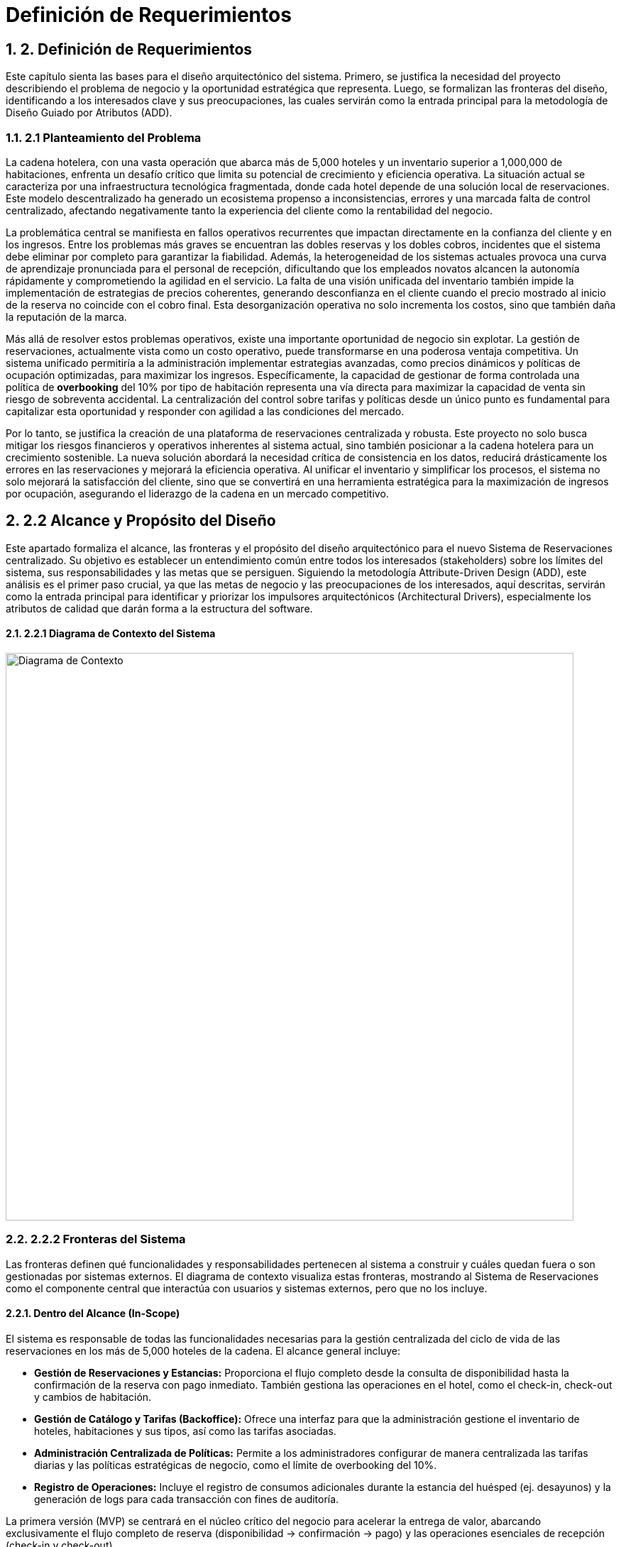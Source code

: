 = Definición de Requerimientos
:doctype: book
:lang: es
:encoding: utf-8
:toclevels: 3
:sectnums:

== 2. Definición de Requerimientos

Este capítulo sienta las bases para el diseño arquitectónico del sistema. Primero, se justifica la necesidad del proyecto describiendo el problema de negocio y la oportunidad estratégica que representa. Luego, se formalizan las fronteras del diseño, identificando a los interesados clave y sus preocupaciones, las cuales servirán como la entrada principal para la metodología de Diseño Guiado por Atributos (ADD).

=== 2.1 Planteamiento del Problema

La cadena hotelera, con una vasta operación que abarca más de 5,000 hoteles y un inventario superior a 1,000,000 de habitaciones, enfrenta un desafío crítico que limita su potencial de crecimiento y eficiencia operativa. La situación actual se caracteriza por una infraestructura tecnológica fragmentada, donde cada hotel depende de una solución local de reservaciones. Este modelo descentralizado ha generado un ecosistema propenso a inconsistencias, errores y una marcada falta de control centralizado, afectando negativamente tanto la experiencia del cliente como la rentabilidad del negocio.

La problemática central se manifiesta en fallos operativos recurrentes que impactan directamente en la confianza del cliente y en los ingresos. Entre los problemas más graves se encuentran las dobles reservas y los dobles cobros, incidentes que el sistema debe eliminar por completo para garantizar la fiabilidad. Además, la heterogeneidad de los sistemas actuales provoca una curva de aprendizaje pronunciada para el personal de recepción, dificultando que los empleados novatos alcancen la autonomía rápidamente y comprometiendo la agilidad en el servicio. La falta de una visión unificada del inventario también impide la implementación de estrategias de precios coherentes, generando desconfianza en el cliente cuando el precio mostrado al inicio de la reserva no coincide con el cobro final. Esta desorganización operativa no solo incrementa los costos, sino que también daña la reputación de la marca.

Más allá de resolver estos problemas operativos, existe una importante oportunidad de negocio sin explotar. La gestión de reservaciones, actualmente vista como un costo operativo, puede transformarse en una poderosa ventaja competitiva. Un sistema unificado permitiría a la administración implementar estrategias avanzadas, como precios dinámicos y políticas de ocupación optimizadas, para maximizar los ingresos. Específicamente, la capacidad de gestionar de forma controlada una política de *overbooking* del 10% por tipo de habitación representa una vía directa para maximizar la capacidad de venta sin riesgo de sobreventa accidental. La centralización del control sobre tarifas y políticas desde un único punto es fundamental para capitalizar esta oportunidad y responder con agilidad a las condiciones del mercado.

Por lo tanto, se justifica la creación de una plataforma de reservaciones centralizada y robusta. Este proyecto no solo busca mitigar los riesgos financieros y operativos inherentes al sistema actual, sino también posicionar a la cadena hotelera para un crecimiento sostenible. La nueva solución abordará la necesidad crítica de consistencia en los datos, reducirá drásticamente los errores en las reservaciones y mejorará la eficiencia operativa. Al unificar el inventario y simplificar los procesos, el sistema no solo mejorará la satisfacción del cliente, sino que se convertirá en una herramienta estratégica para la maximización de ingresos por ocupación, asegurando el liderazgo de la cadena en un mercado competitivo.

== 2.2 Alcance y Propósito del Diseño
Este apartado formaliza el alcance, las fronteras y el propósito del diseño arquitectónico para el nuevo Sistema de Reservaciones centralizado. Su objetivo es establecer un entendimiento común entre todos los interesados (stakeholders) sobre los límites del sistema, sus responsabilidades y las metas que se persiguen. Siguiendo la metodología Attribute-Driven Design (ADD), este análisis es el primer paso crucial, ya que las metas de negocio y las preocupaciones de los interesados, aquí descritas, servirán como la entrada principal para identificar y priorizar los impulsores arquitectónicos (Architectural Drivers), especialmente los atributos de calidad que darán forma a la estructura del software.

==== 2.2.1 Diagrama de Contexto del Sistema

image::docs/img/contextDiagram/diagramaContexto.jpg[Diagrama de Contexto, width=800]

=== 2.2.2 Fronteras del Sistema
Las fronteras definen qué funcionalidades y responsabilidades pertenecen al sistema a construir y cuáles quedan fuera o son gestionadas por sistemas externos. El diagrama de contexto visualiza estas fronteras, mostrando al Sistema de Reservaciones como el componente central que interactúa con usuarios y sistemas externos, pero que no los incluye.

==== Dentro del Alcance (In-Scope)
El sistema es responsable de todas las funcionalidades necesarias para la gestión centralizada del ciclo de vida de las reservaciones en los más de 5,000 hoteles de la cadena. El alcance general incluye:

* *Gestión de Reservaciones y Estancias:* Proporciona el flujo completo desde la consulta de disponibilidad hasta la confirmación de la reserva con pago inmediato. También gestiona las operaciones en el hotel, como el check-in, check-out y cambios de habitación.
* *Gestión de Catálogo y Tarifas (Backoffice):* Ofrece una interfaz para que la administración gestione el inventario de hoteles, habitaciones y sus tipos, así como las tarifas asociadas.
* *Administración Centralizada de Políticas:* Permite a los administradores configurar de manera centralizada las tarifas diarias y las políticas estratégicas de negocio, como el límite de overbooking del 10%.
* *Registro de Operaciones:* Incluye el registro de consumos adicionales durante la estancia del huésped (ej. desayunos) y la generación de logs para cada transacción con fines de auditoría.

La primera versión (MVP) se centrará en el núcleo crítico del negocio para acelerar la entrega de valor, abarcando exclusivamente el flujo completo de reserva (disponibilidad -> confirmación -> pago) y las operaciones esenciales de recepción (check-in y check-out).

==== Fuera del Alcance (Out-of-Scope)
Para mantener el enfoque y la viabilidad del proyecto, las siguientes funcionalidades se excluyen explícitamente del alcance inicial y se consideran para futuras versiones:

* *Búsquedas Avanzadas y Recomendaciones:* No se incluirán filtros de búsqueda complejos ni motores de recomendación personalizados.
* *Integraciones con Terceros:* Se pospone la integración con agencias de viaje en línea (OTAs), sistemas de contabilidad externos o programas de fidelidad.
* *Funcionalidades Operativas Extendidas:* Tareas como la programación de personal de limpieza o la facturación electrónica no forman parte del alcance actual.

Además, el sistema dependerá de una pasarela de pagos externa para el procesamiento de transacciones con tarjeta de crédito. Se asume que este es un servicio robusto y fiable, por lo que el diseño se centrará en la correcta integración con dicha pasarela, pero no en la construcción de la lógica de procesamiento de pagos en sí misma.

=== 2.2.3 Identificación y Análisis de Interesados (*Stakeholders*)

A continuación, se detallan los interesados y sus preocupaciones clave, que son la fuente de los requisitos de calidad del sistema.

|===
| Stakeholder | Preocupaciones Clave (Concerns)

| **Huésped** | **Confianza y Fiabilidad:** Garantía absoluta de que no ocurrirán dobles reservas ni dobles cobros. **Experiencia de Usuario (UX):** Un proceso de reserva rápido, con P95 ≤ 500ms en consultas y no más de 5 pasos.

| **Personal de Recepción** | **Facilidad de Uso y Eficiencia:** El sistema debe ser tan intuitivo que un novato pueda realizar un check-in de forma autónoma tras 10 minutos de instrucción. **Rendimiento:** La interfaz debe ser ágil para no generar filas en el mostrador.

| **Administración de la Cadena** | **Control Centralizado y Maximización de Ingresos:** Capacidad de gestionar tarifas y la política de overbooking del 10% de forma fiable desde un único punto. **Disponibilidad:** El sistema debe operar 24/7 para no perder ingresos.

| **Auditores** | **Trazabilidad e Integridad:** Cada transacción debe ser rastreable y consistente. El sistema debe generar logs inmutables para cada operación financiera o de inventario.

| **Equipo de Diseño y Desarrollo** | **Cumplimiento de ASRs:** Diseñar una arquitectura que satisfaga métricas exigentes como P95 ≤ 2.5s en confirmaciones con picos de 10 TPS. **Manejo de Concurrencia:** Evitar condiciones de carrera que lleven a dobles reservas. **Mantenibilidad:** La arquitectura debe ser modular para facilitar la evolución futura del sistema.

| **Líderes de Negocio** | **Mitigación de Riesgos y Alineación Estratégica:** La arquitectura debe ser resiliente, manejar picos de tráfico de forma controlada y asegurar la visión del proyecto: transformar la gestión de reservas en una ventaja competitiva.
|===

=== 2.3 Diagramas de Casos de Uso
Los siguientes diagramas detallan las funcionalidades principales del sistema, agrupadas por los módulos de negocio más importantes que interactúan con los actores clave (Huésped, Recepcionista, Administrador y Auditor).

==== Gestión de Cuentas y Políticas

image::docs/img/UCDiagrams/Administración de Cuentas de Personal.jpg[Diagrama CU: Administración de Cuentas de Personal, width=600]

image::docs/img/UCDiagrams/Administración de Tarifas y Políticas.jpg[Diagrama CU: Administración de Tarifas y Políticas, width=600]

image::docs/img/UCDiagrams/Auditoría.jpg[Diagrama CU: Auditoría, width=600]

==== Gestión de Operaciones
image::docs/img/UCDiagrams/Gestión de Estancias.jpg[Diagrama CU: Gestión de Estancias (Check-in/out), width=600]

image::docs/img/UCDiagrams/Gestión de Habitaciones.jpg[Diagrama CU: Gestión de Habitaciones, width=600]

image::docs/img/UCDiagrams/Gestión de Hoteles.jpg[Diagrama CU: Gestión de Hoteles, width=600]

==== Flujo Principal
image::docs/img/UCDiagrams/Reservaciones y Cuentas de Huésped.jpg[Diagrama CU: Reservaciones y Cuentas de Huésped, width=600]

=== 2.4 Descripciones de casos de uso.

Casos de Uso (Huésped)
[#CU-01]
== CU-01: Consultar disponibilidad de habitaciones

ID:: CU-01
Nombre:: Consultar disponibilidad de habitaciones
Autor:: Aldo Antonio Campos Gómez
Fecha de actualización:: 01-oct-25
Descripción:: Un Huésped consultará las habitaciones disponibles de acuerdo a sus criterios brindados.
Actor(es):: Huésped
Disparador:: El Huésped accede a la página de reservaciones y selecciona la opción para consultar disponibilidad.
Precondiciones:: PR-01 El sistema debe contar con hoteles, tipos de habitación y tarifas cargadas y activas por la administración.
Flujo Normal::
. El huésped introduce los criterios de búsqueda y confirma la búsqueda.
. El sistema recibe los criterios, valida la información, calcula la disponibilidad y los precios para las fechas solicitadas y muestra la lista de tipos de habitación.
. El huésped visualiza en pantalla la lista de tipos de habitación y selecciona una.
. Extiende al CU-02 Reservar una Habitación.
Flujos Alternos::
FA 2.1 Datos inválidos
. El sistema notifica al huésped que ingresó datos inválidos.
. Se regresa al paso 1 del flujo normal.
+
FA 3.1 Sin Disponibilidad
. Si el sistema no encuentra ningún tipo de habitación que satisfaga los criterios, notifica al huésped la falta de disponibilidad y sugiere modificar los parámetros.
. Termina el CU.
Excepciones::
EX-01 Sin conexión con la base de datos
. El sistema notifica al usuario que no hay conexión con la base de datos.
. Termina CU.
Postcondiciones::
Reglas de negocio::
RN-01 Política de Overbooking: Política de overbooking del 10%
RN-02 Precios Dinámicos: El precio mostrado al Huésped debe calcularse por día por la Administración.
RN-03 Coherencia de Precios: El precio total de la estancia mostrado al huésped debe ser exactamente el que se usará.

[#CU-02]
== CU-02: Reservar una Habitación

ID:: CU-02
Nombre:: Reservar una Habitación
Autor:: Aldo Antonio Campos Gómez
Fecha de actualización:: 01-oct-25
Descripción:: Un huésped realiza una reserva y se prepara para el pago.
Actor(es):: Huésped
Disparador:: Un huésped seleccionó una habitación previamente.
Precondiciones:: PR-01 El huésped debe haber seleccionado un tipo de habitación con disponibilidad activa.
Flujo Normal::
. El sistema solicita los datos personales del huesped.
. El huésped ingresa los datos del huésped y confirma la estancia y el precio.
. El sistema retiene el inventario para la habitación y muestra la opción de pago.
. El huésped selecciona la opción para hacer el pago.
. Incluye al CU-03 Hacer pago con tarjeta.
Flujos Alternos::
FA 2.1 Datos inválidos
. El sistema notifica al huésped que ingresó datos inválidos.
. Se regresa al paso 1 del flujo normal.
+
FA 3.1 Sin Inventario
. Si el sistema no encuentra ningún tipo de habitación, notifica al huésped la falta de disponibilidad.
. Termina el CU.
Excepciones::
EX-01 Sin conexión con la base de datos
. El sistema notifica al usuario que no hay conexión con la base de datos.
. Termina CU.
Postcondiciones::
Reglas de negocio::

[#CU-03]
== CU-03: Hacer pago con tarjeta

ID:: CU-03
Nombre:: Hacer pago con tarjeta
Autor:: Aldo Antonio Campos Gómez
Fecha de actualización:: 01-oct-25
Descripción:: El huésped realiza el pago completo de la reservación mediante la pasarela de pago para confirmar su estancia.
Actor(es):: Huésped
Disparador:: El huésped ha seleccionado la opción de pago con tarjeta.
Precondiciones:: El huesped seleccionó un tipo de habitación previamente.
Flujo Normal::
. El sistema verifica si el huésped tiene tarjetas registradas. Muestra las opciones disponibles, además de la opción de agregar una nueva tarjeta u otro método de pago.
. El huésped selecciona una tarjeta registrada o ingresa los datos de una nueva tarjeta.
. El sistema muestra los detalles finales de la reservación y el monto total a pagar.
. El huésped confirma el pago.
. El sistema procesa el pago mediante la pasarela de pago, actualiza el estado de la reservación a Confirmada, libera la retención y genera un recibo de pago.
. Termina el caso de uso.
Flujos Alternos::
FA 2.1 Sin tarjetas registradas
. Si el huésped no tiene tarjetas registradas, el sistema solicita directamente ingresar los datos de la tarjeta.
. Se regresa al paso 1 del flujo normal.
Excepciones::
EX-01 Sin conexión con la base de datos
. El sistema notifica al usuario que no hay conexión con la base de datos.
. Termina CU.
+
EX-02 Falla de Conexión
. El sistema muestra un mensaje de error notificando que no pudo conectarse con la pasarela de pagos y solicita al huésped intentar nuevamente más tarde.
. Termina el CU.
+
EX-03 Pago Rechazado
. El pago es rechazado por la pasarela de pago, el sistema muestra un mensaje de error y pide al huésped intentar nuevamente.
. Regresa al paso 1 del flujo normal.
Postcondiciones::
POST-01 El pago de la reservación queda registrado en el sistema.
POST-02 La habitación queda reservada y confirmada para el huésped, y el inventario se actualiza a Reservado.
Reglas de negocio::
RN-02 Transacción Única: El sistema debe garantizar que cada intento de cobro a la pasarela de pago sea procesado solo una vez para evitar dobles cobros.

[#CU-04]
== CU-04: Cancelar una reservación

ID:: CU-04
Nombre:: Cancelar una reservación
Autor:: Aldo Antonio Campos Gómez
Fecha de actualización:: 01-oct-25
Descripción:: Permite a un huésped anular una reserva existente y confirmada.
Actor(es):: Huésped
Disparador:: Un huésped selecciona la opción de Cancelar Reserva.
Precondiciones:: PR-01: Existe una reserva en el sistema para ese huésped.
Flujo Normal::
. El sistema muestra el apartado para ingresar el número de confirmación de la reserva.
. El huésped proporciona su número de confirmación.
. El sistema busca y muestra los detalles de la reserva a cancelar además del monto a reembolsar y las penalizaciones correspondientes.
. El huésped confirma que desea proceder con la cancelación definitiva.
. El sistema actualiza el estado de la reserva a "Cancelada" y libera a la habitación correspondiente en el inventario para las fechas de la reserva. Procesa la transacción del reembolso y envía una confirmación por correo electrónico al huésped.
. Termina CU.
Flujos Alternos::
FA 3.1 La reserva no es encontrada
. Si el número de confirmación es incorrecto o no hay ninguna reservación, el sistema informa al huésped que la reserva no pudo ser localizada.
. Se regresa al paso 1 del flujo normal.
+
FA 4.1 El huésped decide no cancelar
. El huésped selecciona la opción de no cancelar.
. Termina CU.
Excepciones::
EX-01 Sin conexión con la base de datos
. El sistema notifica al usuario que no hay conexión con la base de datos.
. Termina CU.
+
EX-02: La reserva no es cancelable
. Si la política de cancelación determina que la reserva no puede ser reembolsable, el sistema notifica al usuario.
. Termina CU.
Postcondiciones:: POST-01: El estado de la reserva se ha modificado a "Cancelada".
Reglas de negocio::
RN-01: El cálculo del reembolso debe aplicar las reglas y penalizaciones definidas en la Política de Cancelación vigente.
RN-02: Toda cancelación debe ser registrada para permitir su rastreo por parte de Auditoría.

[#CU-05]
== CU-05: Crear cuenta de huésped

ID:: CU-05
Nombre:: Crear cuenta de huésped
Autor:: Aldo Antonio Campos Gómez
Fecha de actualización:: 01-oct-25
Descripción:: Permite a un nuevo usuario registrarse en la plataforma para gestionar sus reservas y datos personales.
Actor(es):: Huésped
Disparador:: Un usuario sin cuenta previa selecciona la opción "Registrarse" en el sistema.
Precondiciones:: PR-01: El usuario no debe tener una cuenta existente asociada a su dirección de correo electrónico.
Flujo Normal::
. El sistema muestra un formulario de registro solicitando datos como nombre, apellido, correo electrónico y contraseña.
. El huésped ingresa la información solicitada y confirma la creación de la cuenta.
. El sistema valida los datos, crea la nueva cuenta en la base de datos, y muestra un mensaje de confirmación de registro exitoso.
. Termina CU.
Flujos Alternos::
FA 3.1: Correo electrónico ya registrado
. Si el sistema detecta que el correo electrónico ingresado ya existe, notifica al huésped.
. Termina CU.
+
FA 3.2: Datos inválidos
. El sistema notifica al huésped que ingresó datos inválidos.
. Se regresa al paso 2 del flujo normal.
Excepciones::
EX-01 Sin conexión con la base de datos
. El sistema notifica al usuario que no hay conexión con la base de datos.
. Termina CU.
Postcondiciones:: POST-01: Se ha creado y almacenado una nueva cuenta de huésped en el sistema.
Reglas de negocio:: RN-01: La contraseña seleccionada por el huésped debe cumplir con las políticas de seguridad mínimas del sistema.

[#CU-06]
== CU-06: Consultar mis reservaciones

ID:: CU-06
Nombre:: Consultar mis reservaciones
Autor:: Aldo Antonio Campos Gómez
Fecha de actualización:: 01-oct-25
Descripción:: Permite a un usuario registrado ver el historial y el detalle de sus reservas activas y pasadas.
Actor(es):: Huésped
Disparador:: El huésped selecciona la opción "Mis Reservaciones" dentro de su cuenta.
Precondiciones::
Flujo Normal::
. El sistema busca y muestra una lista de todas las reservaciones asociadas a la cuenta del huésped.
. El huésped selecciona una reservación de la lista para ver su detalle.
. El sistema muestra la información completa de la reservación seleccionada, incluyendo detalles del hotel, fechas, tipo de habitación y desglose de costos.
. Termina el CU.
Flujos Alternos::
FA 1.1: Huésped sin reservaciones
. Si el huésped no tiene ninguna reservación asociada a la cuenta el sistema notifica al huésped.
. Termina el CU.
Excepciones::
EX-01 Sin conexión con la base de datos
. El sistema notifica al usuario que no hay conexión con la base de datos.
. Termina CU.
Postcondiciones::
Reglas de negocio::

Casos de Uso (Recepcionista)
[#CU-07]
== CU-07: Registrar salida (Check-out)

ID:: CU-07
Nombre:: Registrar salida (Check-out)
Autor:: Aldo Antonio Campos Gómez
Fecha de actualización:: 01-oct-25
Descripción:: El Recepcionista cierra la estancia del huésped en el sistema, y actualiza el estado de la habitación para limpieza.
Actor(es):: Recepcionista
Disparador:: Un huésped se presenta en recepción para finalizar su estancia.
Precondiciones:: PR-01: Existe una reserva para el huésped con estado "Activa".
Flujo Normal::
. El sistema muestra la opción para buscar estancias activas.
. El recepcionista introduce el número de habitación del huésped para localizar la cuenta.
. El sistema calcula y presenta el estado de cuenta final, incluyendo todos los consumos adicionales.
. El recepcionista confirma los cargos con el huésped y registra el pago del saldo.
. El sistema procesa el pago, actualiza el estado de la reserva a "Finalizada" y cambia el estado de la habitación a "Pendiente de Limpieza".
. Termina CU.
Flujos Alternos::
FA 4.1 El huésped no tiene consumo adicional
. El sistema muestra al recepcionista que no hay ningún pago pendiente, actualiza el estado de la reserva a Finalizada y cambia el estado de la habitación a Pendiente de Limpieza.
. Termina CU.
Excepciones::
EX-02 Falla de Conexión
. El sistema muestra un mensaje de error notificando que no pudo conectarse con la pasarela de pagos y solicita al huésped intentar nuevamente más tarde.
. Termina el CU.
+
EX-03 Pago Rechazado
. El pago es rechazado por la pasarela de pago, el sistema muestra un mensaje de error y pide al huésped intentar nuevamente.
. Regresa al paso 1 del flujo normal.
Postcondiciones::
POST-01: El estado de la reserva se ha modificado a Finalizada.
POST-02: El estado de la habitación se ha actualizado a Pendiente de Limpieza.
Reglas de negocio:: RN-01: Todos los consumos registrados en la cuenta del huésped deben ser liquidados para poder completar el check-out.

[#CU-08]
== CU-08: Registrar llegada (check-in)

ID:: CU-08
Nombre:: Registrar llegada (check-in)
Autor:: Aldo Antonio Campos Gómez
Fecha de actualización:: 01-oct-25
Descripción:: El recepcionista localiza la reserva del huésped, valida su identidad y actualiza el estado de la habitación.
Actor(es):: Recepcionista
Disparador:: Un huésped con una reserva confirmada llega al hotel para iniciar su estancia.
Precondiciones::
PR-01: El recepcionista ha iniciado sesión en el sistema.
PR-02: Existe una reserva en el sistema para el huésped con estado "Confirmada".
Flujo Normal::
. El recepcionista solicita al huésped su número de confirmación y busca la reserva en el sistema.
. El sistema muestra los detalles de la reserva.
. El recepcionista valida la identidad del huésped, confirma los detalles de la estancia y realiza el check in en el sistema.
. El sistema actualiza el estado de la habitación de "Reservada" a "Ocupada" y registra la fecha y hora.
. Termina CU.
Flujos Alternos::
FA 2.1 La reserva no se encuentra
. Si la reserva no existe, el sistema notifica al Recepcionista.
. Termina el CU.
Excepciones::
EX-01 Sin conexión con la base de datos
. El sistema notifica al usuario que no hay conexión con la base de datos.
. Termina CU.
Postcondiciones:: POST-01 La reserva del huésped se actualiza a un estado "Activo".
Reglas de negocio::

[#CU-09]
== CU-09: Cambiar de habitación a un huésped

ID:: CU-09
Nombre:: Cambiar de habitación a un huésped
Autor:: Aldo Antonio Campos Gómez
Fecha de actualización:: 01-oct-25
Descripción:: Permite al recepcionista reasignar un huésped a una habitación diferente durante su estancia.
Actor(es):: Recepcionista
Disparador:: Un huésped solicita un cambio de habitación o el personal del hotel lo requiere por una necesidad operativa.
Precondiciones::
PR-01: El recepcionista ha iniciado sesión en el sistema.
PR-02: Existe una reserva en el sistema para el huésped con estado "Confirmada".
Flujo Normal::
. El sistema muestra la interfaz para gestionar estancias activas.
. El recepcionista busca y selecciona la estancia del huésped que requiere el cambio.
. El sistema muestra los detalles de la ocupación actual y una lista de las habitaciones disponibles y limpias.
. El recepcionista selecciona la nueva habitación de la lista y confirma la operación.
. El sistema asocia la estancia a la nueva habitación, actualiza el estado de la nueva habitación a "Ocupada" y el de la anterior a "Pendiente de Limpieza".
. Termina CU.
Flujos Alternos::
FA 3.1: Cambio a un tipo de habitación diferente
. Si no hay habitaciones disponibles del mismo tipo, el sistema puede mostrar habitaciones de otras categorías.
. Si el recepcionista selecciona una, el sistema recalcula la tarifa de la estancia si hay diferencia de precio.
. Se regresa al paso 4 del flujo normal.
Excepciones::
EX-01 Sin conexión con la base de datos
. El sistema notifica al usuario que no hay conexión con la base de datos.
. Termina CU.
Postcondiciones:: POST-01: La estancia del huésped queda registrada en la nueva habitación.
Reglas de negocio:: RN-01: Cualquier diferencia en la tarifa por cambio de tipo de habitación debe ser registrada en la cuenta del huésped.

[#CU-10]
== CU-10: Registrar consumo o servicio

ID:: CU-10
Nombre:: Registrar consumo o servicio
Autor:: José Luis Silva Gómez
Fecha de actualización:: 01-oct-25
Descripción:: Añade cargos adicionales a la cuenta de la habitación de un huésped por servicios o productos consumidos durante su estancia (ej. minibar, lavandería, restaurante).
Actor(es):: Recepcionista
Disparador:: El Recepcionista selecciona la opción "Añadir Cargo" desde la cuenta de una estancia activa.
Precondiciones::
PR-01: El recepcionista ha iniciado sesión en el sistema.
PR-02: Existe una estancia activa (check-in realizado) para el huésped.
Flujo Normal::
. El recepcionista busca y selecciona la estancia activa del huésped (por número de habitación o nombre).
. El sistema muestra la cuenta actual del huésped.
. El recepcionista ingresa la descripción del consumo o servicio y su importe.
. El sistema valida y añade el cargo a la cuenta de la habitación, mostrando un mensaje de confirmación.
. Termina el CU.
Flujos Alternos::
FA 2.1: Estancia no encontrada
. Si el sistema no localiza una estancia activa con los datos proporcionados, notifica al recepcionista.
. El flujo regresa al paso 2.
Excepciones::
EX-01 Sin conexión con la base de datos
. El sistema notifica al usuario que no hay conexión con la base de datos.
. Termina CU.
Postcondiciones:: POST-01: El nuevo cargo ha sido registrado y añadido al estado de cuenta del huésped.
Reglas de negocio::

[#CU-11]
== CU-11: Buscar reserva de huésped

ID:: CU-11
Nombre:: Buscar reserva de huésped
Autor:: José Luis Silva Gómez
Fecha de actualización:: 01-oct-25
Descripción:: Permite al recepcionista localizar una reserva específica utilizando diferentes criterios de búsqueda como nombre del huésped, apellido o número de confirmación.
Actor(es):: Recepcionista
Disparador:: El Recepcionista selecciona la opción "Buscar reserva".
Precondiciones:: PR-01: El recepcionista ha iniciado sesión en el sistema.
Flujo Normal::
. El sistema muestra la opción de búsqueda de reservas.
. El recepcionista introduce al menos un criterio de búsqueda (ej. nombre del huésped).
. El sistema busca en la base de datos y muestra una lista de las reservas que coinciden con los criterios.
. El recepcionista selecciona la reserva correcta de la lista.
. El sistema muestra todos los detalles de la reserva seleccionada.
. Termina el CU.
Flujos Alternos::
FA 3.1 Búsqueda sin resultados
. Si el sistema no encuentra ninguna reserva que coincida con los criterios, muestra un mensaje informativo.
. El flujo regresa al paso 2.
Excepciones::
EX-01 Sin conexión con la base de datos
. El sistema notifica al usuario que no hay conexión con la base de datos.
. Termina CU.
Postcondiciones:: POST-01: El recepcionista ha visualizado la información detallada de la reserva buscada.
Reglas de negocio::

[#CU-12]
== CU-12: Consultar estado de habitación

ID:: CU-12
Nombre:: Consultar estado de habitación
Autor:: José Luis Silva Gómez
Fecha de actualización:: 01-oct-25
Descripción:: Muestra al recepcionista una vista general y en tiempo real del estado de todas las habitaciones del hotel (ej. Disponible, Ocupada, Pendiente de Limpieza, En Mantenimiento).
Actor(es):: Recepcionista
Disparador:: El Recepcionista selecciona la opción "Estado de Habitaciones" en su panel principal.
Precondiciones::
Flujo Normal::
. El sistema recupera y muestra una lista o un mapa gráfico de todas las habitaciones del hotel.
. Cada habitación se muestra con su estado actual, a menudo indicado por un código de color.
. Termina el CU.
Flujos Alternos::
FA 1.1: Filtrar la vista
. El recepcionista aplica filtros para ver solo habitaciones con un estado específico (ej. "Disponibles").
. El sistema actualiza la vista para mostrar solo las habitaciones que cumplen el criterio.
Excepciones::
EX-01 Sin conexión con la base de datos
. El sistema notifica al usuario que no hay conexión con la base de datos.
. Termina CU.
Postcondiciones::
Reglas de negocio::

De acuerdo, continuamos.

Aquí tienes la siguiente sección, que cubre la primera parte de los Casos de Uso del actor Administrador, enfocada en la gestión de hoteles y habitaciones (CU-13 al CU-24).

Casos de Uso (Administrador - Gestión de Hoteles y Habitaciones)
[#CU-13]
== CU-13: Registrar nuevo hotel

ID:: CU-13
Nombre:: Registrar nuevo hotel
Autor:: Angel Jonathan Puch Hernández
Fecha de actualización:: 03-oct-25
Descripción:: El Administrador da de alta un nuevo hotel en el sistema, registrando su información básica para que pueda ser gestionado.
Actor(es):: Administrador
Disparador:: El Administrador selecciona la opción para Registrar Nuevo Hotel desde el panel de administración.
Precondiciones::
Flujo Normal::
. El sistema muestra el formulario para el registro de un nuevo hotel.
. El administrador ingresa los datos del hotel y confirma la acción.
. El sistema valida que los datos estén completos y con el formato correcto. Verifica que no exista otro hotel con los mismos identificadores únicos, registra el nuevo hotel y muestra un mensaje de confirmación al Administrador.
. Termina CU.
Flujos Alternos::
FA 3.1 Datos inválidos o incompletos:
. Si el sistema verifica si hay errores en la validación, notifica al Administrador resaltando los campos incorrectos.
. Se regresa al paso 1 del flujo normal, manteniendo la información ya ingresada.
+
FA 3.2 Hotel duplicado:
. Si el sistema detecta que el hotel ya existe, informa al Administrador del duplicado y cancela la operación.
. El flujo regresa al paso 1.
Excepciones::
EX-01 Sin conexión con la base de datos
. El sistema notifica al usuario que no hay conexión con la base de datos.
. Termina CU.
Postcondiciones:: PS-01: Se ha creado un nuevo registro de hotel en el sistema, disponible para la gestión de habitaciones y tarifas.
Reglas de negocio::

[#CU-14]
== CU-14: Consultar información de hotel

ID:: CU-14
Nombre:: Consultar información de hotel
Autor:: Angel Jonathan Puch Hernández
Fecha de actualización:: 03-oct-25
Descripción:: Permite al Administrador buscar y visualizar los detalles de un hotel existente en el sistema.
Actor(es):: Administrador
Disparador:: El Administrador accede a la sección de Gestión de Hoteles.
Precondiciones:: PR-01: Deben existir hoteles registrados en el sistema.
Flujo Normal::
. El sistema muestra la interfaz de consulta, incluyendo una lista de hoteles y un campo de búsqueda.
. El actor utiliza la búsqueda o selecciona un hotel directamente de la lista.
. El sistema: Recupera y muestra en pantalla toda la información detallada del hotel seleccionado.
. Termina CU.
Flujos Alternos::
FA 2.1 Búsqueda sin resultados:
. Si el actor realiza una búsqueda y el sistema no encuentra ningún hotel que coincida, notifica al Administrador.
. El flujo regresa al paso 1.
Excepciones::
EX-01 Sin conexión con la base de datos
. El sistema notifica al usuario que no hay conexión con la base de datos.
. Termina CU.
Postcondiciones:: POST-01: El Administrador ha visualizado la información del hotel solicitado.
Reglas de negocio::

[#CU-15]
== CU-15: Actualizar información de hotel

ID:: CU-15
Nombre:: Actualizar información de hotel
Autor:: Angel Jonathan Puch Hernández
Fecha de actualización:: 03-oct-25
Descripción:: El administrador modifica los datos generales de un hotel previamente registrado en el sistema.
Actor(es):: Administrador
Disparador:: El Administrador selecciona la opción de editar un hotel existente.
Precondiciones:: PR-01: El Administrador ha consultado previamente el hotel que desea modificar.
Flujo Normal::
. El sistema presenta un formulario con la información actual del hotel cargada en los campos editables.
. El administrador modifica los campos deseados y confirma los cambios.
. El sistema valida los datos modificados, los guarda en la base de datos y muestra un mensaje de confirmación.
. Termina CU.
Flujos Alternos::
FA 3.1 Datos inválidos o incompletos:
. Si el sistema verifica si hay errores en la validación, notifica al Administrador resaltando los campos incorrectos.
. Se regresa al paso 1 del flujo normal, manteniendo la información ya ingresada.
Excepciones::
EX-01 Sin conexión con la base de datos
. El sistema notifica al usuario que no hay conexión con la base de datos.
. Termina CU.
Postcondiciones:: POST-01 La información del hotel ha sido actualizada en la base de datos.
Reglas de negocio::

[#CU-16]
== CU-16: Desactivar hotel

ID:: CU-16
Nombre:: Desactivar hotel
Autor:: Angel Jonathan Puch Hernández
Fecha de actualización:: 03-oct-25
Descripción:: Se cambia el estado de un hotel a "Inactivo" para que ya no esté disponible para nuevas reservaciones ni aparezca en consultas públicas. El registro se conserva en la base de datos por motivos de auditoría.
Actor(es):: Administrador
Disparador:: El Administrador selecciona la opción de desactivar un hotel existente.
Precondiciones::
Flujo Normal::
. El sistema verifica que el hotel no tenga reservaciones futuras. Al no encontrar ninguna, muestra un diálogo de confirmación, advirtiendo que la acción ocultará el hotel del sistema público.
. El administrador confirma la desactivación.
. El sistema cambia el estado del hotel a "Inactivo" en la base de datos y muestra un mensaje de éxito.
Flujos Alternos::
FA 1.1 Hotel con reservaciones futuras:
. Si el sistema detecta que existen reservaciones futuras para este hotel, bloquea la acción. Muestra un mensaje al Administrador indicando: "La desactivación no es posible. El hotel tiene [X] reservaciones futuras. Por favor, proceda con la reubicación o cancelación de estas antes de intentar desactivarlo nuevamente."
. Termina CU.
+
FA 2.1 Cancelación del usuario:
. El administrador decide no desactivar el hotel y cancela la operación en el diálogo de confirmación.
. Termina CU.
Excepciones::
EX-01 Sin conexión con la base de datos
. El sistema notifica al usuario que no hay conexión con la base de datos.
. Termina CU.
Postcondiciones:: POST-01 El estado del hotel se actualiza a "Inactivo". El hotel ya no es visible para los huéspedes y no se pueden realizar nuevas reservaciones en él. Todos los datos históricos se conservan.
Reglas de negocio::
RN-01 Por políticas de auditoría, los registros de hoteles no se eliminan fisicamente, solo se desactivan.
RN-02 Un hotel con reservaciones futuras no puede ser desactivado. La resolución manual de estas reservas (reubicación o cancelación) es un prerrequisito para la desactivación.

[#CU-17]
== CU-17: Registrar tipo de habitación

ID:: CU-17
Nombre:: Registrar tipo de habitación
Autor:: Angel Jonathan Puch Hernández
Fecha de actualización:: 03-oct-25
Descripción:: Crea una nueva categoría de habitación (ej. Sencilla, Doble, Suite) con sus características generales.
Actor(es):: Administrador
Disparador:: El Administrador selecciona la opción Registrar Tipo de Habitación.
Precondiciones::
Flujo Normal::
. El sistema muestra el formulario para registrar una nueva categoría de habitación.
. El administrador ingresa los datos del nuevo tipo de habitación y confirma.
. El sistema valida los datos, verifica que el nombre no esté duplicado, guarda el registro y muestra un mensaje de confirmación.
. Termina CU.
Flujos Alternos::
FA 3.1 Datos inválidos:
. Si los datos son incorrectos, el sistema notifica al Administrador para que los corrija.
. Se regresa al paso 1 del flujo normal.
+
FA 3.2 Tipo de habitación duplicado:
. Si el nombre ya existe, el sistema informa al Administrador.
. Se regresa al paso 1 del flujo normal.
Excepciones::
EX-01 Sin conexión con la base de datos
. El sistema notifica al usuario que no hay conexión con la base de datos.
. Termina CU.
Postcondiciones:: POST-01 Se ha creado una nueva categoría de habitación, disponible para ser asignada a habitaciones fisicas.
Reglas de negocio::

[#CU-18]
== CU-18: Consultar tipos de habitación

ID:: CU-18
Nombre:: Consultar tipos de habitación
Autor:: Aldo Antonio Campos Gómez
Fecha de actualización:: 03-oct-25
Descripción:: Muestra al Administrador la lista de todas las categorías de habitaciones existentes en el sistema.
Actor(es):: Administrador
Disparador:: El Administrador da clic en consultar tipos de habitación.
Precondiciones::
Flujo Normal::
. El sistema recupera y muestra una lista con todos los tipos de habitación registrados y sus datos principales.
. El administrador visualiza la lista.
. Termina CU.
Flujos Alternos::
FA 1.1 No existen tipos de habitación:
. Si el sistema no encuentra registros, muestra un mensaje indicándolo junto con una opción para crear uno nuevo.
. Termina CU.
Excepciones::
EX-01 Sin conexión con la base de datos
. El sistema notifica al usuario que no hay conexión con la base de datos.
. Termina CU.
Postcondiciones:: POST-01 El Administrador ha visualizado la lista de tipos de habitación.
Reglas de negocio::

[#CU-19]
== CU-19: Actualizar tipo de habitación

ID:: CU-19
Nombre:: Actualizar tipo de habitación
Autor:: Angel Jonathan Puch Hernández
Fecha de actualización:: 03-oct-25
Descripción:: El administrador modifica las características de un tipo de habitación existente.
Actor(es):: Administrador
Disparador:: El Administrador selecciona la opción de editar un tipo de habitación de la lista.
Precondiciones:: PR-01: Ya deben de haber registros de tipos de habitación.
Flujo Normal::
. El sistema presenta un formulario con los datos actuales del tipo de habitación.
. El actor modifica los datos y confirma los cambios.
. El sistema valida los nuevos datos, los guarda y muestra un mensaje de confirmación.
. Termina CU.
Flujos Alternos::
FA 3.1 Datos inválidos:
. Si los datos son incorrectos, el sistema notifica al Administrador para que los corrija.
. Se regresa al paso 1 del flujo normal.
Excepciones::
EX-01 Sin conexión con la base de datos
. El sistema notifica al usuario que no hay conexión con la base de datos.
. Termina CU.
Postcondiciones:: POST-01 La información del tipo de habitación ha sido actualizada.
Reglas de negocio::

[#CU-20]
== CU-20: Desactivar tipo de habitación

ID:: CU-20
Nombre:: Desactivar tipo de habitación
Autor:: Angel Jonathan Puch Hernández
Fecha de actualización:: 03-oct-25
Descripción:: Cambia el estado de un tipo de habitación a "Inactivo" para que no pueda ser asignado a nuevas habitaciones. El registro se conserva en la base de datos para mantener la integridad de los datos históricos.
Actor(es):: Administrador
Disparador:: El Administrador selecciona la opción desactivar un tipo de habitación.
Precondiciones:: PR-01: Existen tipos de habitaciones registradas en el sistema.
Flujo Normal::
. El sistema verifica que el tipo de habitación no esté actualmente en uso (asignado a ninguna habitación fisica). Al no encontrar ninguna, muestra un diálogo de confirmación.
. El administrador confirma la desactivación.
. El sistema cambia el estado del tipo de habitación a "Inactivo" en la base de datos y muestra un mensaje de éxito.
. Termina CU.
Flujos Alternos::
FA 1.1 Tipo de habitación en uso:
. Si el sistema detecta que este tipo está asignado a una o más habitaciones, bloquea la acción. Muestra un mensaje al Administrador: "La desactivación no es posible. Este tipo está asignado a [X] habitaciones. Por favor, reasigne estas habitaciones a otro tipo antes de continuar."
. Termina CU.
+
FA 2.1 Cancelación del usuario:
. El actor decide no continuar y cancela la operación en el diálogo de confirmación.
. Termina CU.
Excepciones::
EX-01 Sin conexión con la base de datos
. El sistema notifica al usuario que no hay conexión con la base de datos.
. Termina CU.
Postcondiciones:: POST-01 El estado del tipo de habitación se actualiza a "Inactivo". Ya no aparecerá en las opciones para asignar a habitaciones nuevas o existentes.
Reglas de negocio:: RN-01: Un tipo de habitación que esté asignado a una o más habitaciones fisicas no puede ser desactivado. Se debe reasignar cada habitación afectada antes de proceder.

[#CU-21]
== CU-21: Registrar habitación

ID:: CU-21
Nombre:: Registrar habitación
Autor:: Angel Jonathan Puch Hernández
Fecha de actualización:: 03-oct-25
Descripción:: El administrador añade una habitación física al inventario de un hotel, asignándole un tipo.
Actor(es):: Administrador
Disparador:: El Administrador selecciona añadir habitación en la gestión de un hotel.
Precondiciones:: PR-01: Deben existir hoteles y tipos de habitación.
Flujo Normal::
. El sistema muestra el formulario para registrar una nueva habitación, permitiendo seleccionar el hotel y el tipo de habitación de listas desplegables.
. El actor completa los datos y confirma.
. El sistema valida los datos, verifica que el número no esté duplicado en el hotel, guarda la habitación y confirma la operación.
Flujos Alternos::
FA 3.1 Datos inválidos:
. Si los datos son incorrectos, el sistema lo notifica.
. Regresa al paso 1 del flujo normal, manteniendo la información ya ingresada.
+
FA 3.2 Habitación duplicada:
. Si el número ya existe en ese hotel, el sistema lo informa.
. Regresa al paso 1 del flujo normal.
Excepciones::
EX-01 Sin conexión con la base de datos
. El sistema notifica al usuario que no hay conexión con la base de datos.
. Termina CU.
Postcondiciones:: POST-01 Se ha añadido una nueva habitación al inventario de un hotel.
Reglas de negocio::

[#CU-22]
== CU-22: Consultar estado de habitación

ID:: CU-22
Nombre:: Consultar estado de habitación
Autor:: Angel Jonathan Puch Hernández
Fecha de actualización:: 03-oct-25
Descripción:: El administrador revisa los detalles y el estado actual de una habitación (Disponible, Ocupada, etc.).
Actor(es):: Administrador
Disparador:: El administrador busca una habitación por su número dentro de un hotel.
Precondiciones:: PR-01: La habitación debe de existir.
Flujo Normal::
. El sistema presenta una interfaz para seleccionar un hotel y buscar una habitación.
. El actor introduce el número de la habitación y busca.
. El sistema muestra los detalles de la habitación, incluyendo su estado.
. Termina CU.
Flujos Alternos::
FA 3.1 Habitación no encontrada:
. Si no se encuentra la habitación, el sistema lo notifica.
. Regresa al paso 1 del flujo normal.
Excepciones::
EX-01 Sin conexión con la base de datos
. El sistema notifica al usuario que no hay conexión con la base de datos.
. Termina CU.
Postcondiciones:: POST-01 El actor ha visualizado el estado y los detalles de la habitación.
Reglas de negocio::

[#CU-23]
== CU-23: Actualizar estado de habitación

ID:: CU-23
Nombre:: Actualizar estado de habitación
Autor:: Angel Jonathan Puch Hernández
Fecha de actualización:: 03-oct-25
Descripción:: Permite cambiar el estado de una habitación (ej. a "En Mantenimiento").
Actor(es):: Administrador
Disparador:: El administrador selecciona la opción de cambiar estado en la vista de una habitación.
Precondiciones:: PR-01: Debe de existir la habitación a cambiar su estado.
Flujo Normal::
. El sistema muestra una lista de los estados válidos a los que puede cambiar la habitación.
. El actor selecciona el nuevo estado y confirma el cambio.
. El sistema valida la transición, actualiza el estado y muestra un mensaje de confirmación.
Flujos Alternos::
FA 3.1 Transición de estado no permitida:
. Si el sistema detecta que el cambio de estado no es válido (ej. poner en mantenimiento una habitación ocupada), bloquea la acción y notifica la razón.
. Termina CU.
Excepciones::
EX-01 Sin conexión con la base de datos
. El sistema notifica al usuario que no hay conexión con la base de datos.
. Termina CU.
+
EX-01 Conflicto de estado:
. Si el estado de la habitación fue modificado por otro proceso (ej. un check-in automático) mientras el actor decidía, el sistema lo detecta, cancela la operación y sugiere refrescar los datos.
. Termina CU.
Postcondiciones:: POST-01 El estado de la habitación ha sido actualizado en el sistema.
Reglas de negocio::

[#CU-24]
== CU-24: Desactivar habitación

ID:: CU-24
Nombre:: Desactivar habitación
Autor:: Angel Jonathan Puch Hernández
Fecha de actualización:: 03-oct-25
Descripción:: Cambia el estado de una habitación a inactiva, removiéndola del inventario disponible para reservaciones y check-in. Su registro histórico se conserva.
Actor(es):: Administrador
Disparador:: El Administrador selecciona la opción de desactivar una habitación específica.
Precondiciones::
Flujo Normal::
. El sistema verifica que la habitación no esté en estado "Ocupada" y que no tenga reservaciones futuras asignadas. Al no encontrar conflictos, muestra un diálogo de confirmación.
. El administrador confirma la desactivación.
. El sistema cambia el estado de la habitación a "Inactiva" y muestra un mensaje de éxito.
Flujos Alternos::
FA 1.1 Habitación ocupada o con reservas futuras:
. Si el sistema detecta que la habitación está actualmente ocupada o tiene asignada al menos una reserva futura, bloquea la acción. Muestra un mensaje al Administrador: "La desactivación no es posible. La habitación está ocupada o tiene reservas futuras. Por favor, asegúrese de que la habitación esté desocupada y sin reservas pendientes."
. Termina CU.
+
FA 2.1 Cancelación del usuario:
. El actor decide no continuar y cancela la operación en el diálogo de confirmación.
. Termina CU.
Excepciones::
EX-01 Sin conexión con la base de datos
. El sistema notifica al usuario que no hay conexión con la base de datos.
. Termina CU.
Postcondiciones:: POST-01 El estado de la habitación se actualiza a "Inactiva". La habitación ya no forma parte del inventario disponible para la venta o asignación.
Reglas de negocio:: RN-01: Una habitación física no puede ser desactivada si está ocupada o tiene reservaciones futuras. Estas condiciones deben resolverse antes de poder retirarla del inventario.

Casos de Uso (Administrador - Gestión de Personal, Tarifas y Políticas)
[#CU-25]
== CU-25: Registrar cuenta de personal

ID:: CU-25
Nombre:: Registrar cuenta de personal
Autor:: Aldo Antonio Campos Gómez
Fecha de actualización:: 01-oct-25
Descripción:: El Administrador crea un nuevo perfil de usuario para un miembro del personal (recepcionista o administrador), asignándole credenciales y permisos.
Actor(es):: Administrador
Disparador:: El Administrador selecciona la opción "Registrar Nuevo Personal" desde el panel de administración.
Precondiciones::
Flujo Normal::
. El sistema muestra un formulario para el registro de una nueva cuenta de personal, solicitando datos como nombre, puesto, correo electrónico y contraseña.
. El Administrador ingresa los datos del nuevo usuario y confirma la acción.
. El sistema valida los datos, verifica que el correo electrónico no esté duplicado, crea la cuenta con el rol asignado y muestra un mensaje de confirmación.
. Termina CU.
Flujos Alternos::
FA 3.1: Datos inválidos o incompletos
. El sistema notifica al huésped que ingresó datos inválidos.
. Se regresa al paso 1 del flujo normal.
+
FA 3.2: Correo electrónico duplicado
. Si el sistema detecta que el correo ya está en uso, informa al Administrador del duplicado y cancela la operación.
. Se regresa al paso 1 del flujo normal.
Excepciones::
EX-01 Sin conexión con la base de datos
. El sistema notifica al usuario que no hay conexión con la base de datos.
. Termina CU.
Postcondiciones:: POST-01: Se ha creado una nueva cuenta de personal en el sistema y está lista para ser utilizada.
Reglas de negocio:: RN-02: El rol asignado al usuario determinará su nivel de acceso y los permisos dentro del sistema.

[#CU-26]
== CU-26: Consultar cuentas de personal

ID:: CU-26
Nombre:: Consultar cuentas de personal
Autor:: Aldo Antonio Campos Gómez
Fecha de actualización:: 01-oct-25
Descripción:: Permite al Administrador buscar y visualizar los perfiles de los empleados registrados en el sistema.
Actor(es):: Administrador
Disparador:: El Administrador accede a la sección de "Gestión de Personal".
Precondiciones:: PR-01: Deben existir cuentas de personal registradas en el sistema.
Flujo Normal::
. El sistema muestra la interfaz de consulta, incluyendo una lista del personal y un campo de búsqueda.
. El Administrador utiliza la búsqueda o selecciona un usuario directamente de la lista.
. El sistema recupera y muestra en pantalla la información detallada del perfil seleccionado.
. El Administrador selecciona la opción Aceptar.
. Finaliza el caso de uso.
Flujos Alternos::
FA 2.1 : Búsqueda sin resultados
. Si el Administrador realiza una búsqueda y el sistema no encuentra ningún usuario que coincida, se lo notifica.
. Termina CU.
+
FA 2.2 Administrador selecciona la opción Actualizar Cuenta
. Extiende al CU-27 Actualizar Cuenta de Personal.
Excepciones::
EX-01 Sin conexión con la base de datos
. El sistema notifica al usuario que no hay conexión con la base de datos.
. Termina CU.
Postcondiciones::
Reglas de negocio::

[#CU-27]
== CU-27: Actualizar cuenta de personal

ID:: CU-27
Nombre:: Actualizar cuenta de personal
Autor:: Aldo Antonio Campos Gómez
Fecha de actualización:: 01-oct-25
Descripción:: El Administrador modifica los datos o permisos de un usuario del sistema previamente registrado.
Actor(es):: Recepcionista
Disparador:: El Administrador selecciona la opción de Actualizar Cuenta de Personal en el CU-26.
Precondiciones::
Flujo Normal::
. El sistema presenta un formulario con la información actual del usuario cargada en campos editables (nombre, correo, rol, etc.).
. El Administrador modifica los campos deseados y confirma los cambios.
. El sistema valida los nuevos datos, los guarda en la base de datos y muestra un mensaje de confirmación de que la actualización fue exitosa.
. Finaliza el caso de uso.
Flujos Alternos::
FA 3.1 Datos inválidos
. El sistema notifica al Administrador que ingresó datos inválidos.
. Se regresa al paso 1 del flujo normal.
Excepciones::
EX-01 Sin conexión con la base de datos
. El sistema notifica al usuario que no hay conexión con la base de datos.
. Termina CU.
Postcondiciones:: POST-01: La información de la cuenta de personal ha sido actualizada en la base de datos.
Reglas de negocio::

[#CU-28]
== CU-28: Dar de baja cuenta personal

ID:: CU-28
Nombre:: Dar de baja cuenta personal
Autor:: José Luis Silva Gómez
Fecha de actualización:: 01-oct-25
Descripción:: Desactiva el acceso de un empleado al sistema. La cuenta no se elimina fisicamente para mantener la integridad de los registros históricos y de auditoría.
Actor(es):: Administrador
Disparador:: El Administrador selecciona el perfil de un usuario.
Precondiciones:: PR-01: El Administrador ha iniciado sesión y ha localizado la cuenta de personal a desactivar.
Flujo Normal::
. El sistema muestra los generales del usuario, así como las opciones del perfil de usuario.
. El Administrador selecciona la opción "Dar de baja" en el perfil del usuario.
. El sistema solicita una confirmación, advirtiendo que la acción bloqueará el acceso del usuario.
. El Administrador confirma la acción.
. El sistema cambia el estado de la cuenta a "Inactiva", registra la fecha y hora de la operación y muestra un mensaje de confirmación.
. Termina el CU.
Flujos Alternos::
FA 3.1: El Administrador cancela la operación
. El Administrador decide no continuar y cancelar la acción en el diálogo de confirmación.
. Termina el CU.
Excepciones::
EX-01 Sin conexión con la base de datos
. El sistema notifica al usuario que no hay conexión con la base de datos.
. Termina CU.
Postcondiciones:: POST-01: El acceso del empleado al sistema ha sido revocado.
Reglas de negocio::

[#CU-29]
== CU-29: Gestionar tarifa base

ID:: CU-29
Nombre:: Gestionar tarifa base
Autor:: José Luis Silva Gómez
Fecha de actualización:: 01-oct-25
Descripción:: Establece y modifica los precios estándar (base) para cada tipo de habitación registrado en el sistema.
Actor(es):: Administrador
Disparador:: El Administrador accede al panel de "Administración de Tarifas" y selecciona la opción "Gestionar Tarifas Base".
Precondiciones:: PR-01: Deben existir tipos de habitación registrados en el sistema.
Flujo Normal::
. El sistema muestra una lista de los tipos de habitación existentes con sus tarifas base actuales.
. El Administrador selecciona un tipo de habitación, modifica su precio base en el campo correspondiente y guarda los cambios.
. El sistema valida el nuevo valor, lo actualiza en la base de datos y muestra un mensaje de confirmación.
. Termina el CU.
Flujos Alternos::
FA 3.1: Dato inválido
. Si el Administrador ingresa un valor no numérico o negativo, el sistema muestra un error y no permite guardar.
. El flujo regresa al paso 3.
Excepciones::
EX-01 Sin conexión con la base de datos
. El sistema notifica al usuario que no hay conexión con la base de datos.
. Termina CU.
Postcondiciones:: POST-01: La tarifa base para el tipo de habitación seleccionado ha sido actualizada.
Reglas de negocio::

[#CU-30]
== CU-30: Gestionar precio por día

ID:: CU-30
Nombre:: Gestionar precio por día
Autor:: José Luis Silva Gómez
Fecha de actualización:: 01-oct-25
Descripción:: Ajusta las tarifas para fechas o periodos específicos para aplicar una estrategia de precios dinámicos, sobreescribiendo la tarifa base según la demanda.
Actor(es):: Administrador
Disparador:: El Administrador selecciona la opción "Calendario de Tarifas" desde el panel de administración.
Precondiciones:: PR-01: Deben existir tarifas base definidas para los tipos de habitación.
Flujo Normal::
. El sistema muestra un calendario y un seleccionador de "tipo de habitación".
. El Administrador selecciona una o varias fechas y un tipo de habitación. Además, ingresa el nuevo precio para las fechas seleccionadas y confirma.
. El sistema guarda la excepción de tarifa y actualiza la vista del calendario para reflejar el cambio.
. Termina el CU.
Flujos Alternos::
FA 2.1: Eliminar precio dinámico
. El Administrador selecciona una fecha con un precio modificado y elige la opción para restaurar la tarifa base.
. El sistema elimina el precio específico para esa fecha, volviendo a aplicar la tarifa base.
Excepciones::
EX-01 Sin conexión con la base de datos
. El sistema notifica al usuario que no hay conexión con la base de datos.
. Termina CU.
Postcondiciones:: POST-01: El sistema aplicará los precios definidos para las fechas específicas en lugar de la tarifa base.
Reglas de negocio::

[#CU-31]
== CU-31: Consultar historial de tarifas

ID:: CU-31
Nombre:: Consultar historial de tarifas
Autor:: Jóse Luis Silva Gómez
Fecha de actualización:: 01-oct-25
Descripción:: Permite revisar los precios que fueron aplicados en fechas pasadas para un tipo de habitación, facilitando la auditoría y el análisis de estrategias.
Actor(es):: Administrador
Disparador:: El Administrador accede al módulo de tarifas y selecciona la opción "Consultar Historial de Tarifas".
Precondiciones:: PR-01: El sistema debe tener un registro de las tarifas aplicadas.
Flujo Normal::
. El sistema muestra la sección "Historial de Tarifas".
. El Administrador selecciona un rango de fechas y un tipo de habitación para consultar.
. El sistema busca en los registros y muestra un listado de las tarifas aplicadas día por día en el periodo seleccionado, indicando si fue tarifa base o un precio dinámico.
. Termina el CU.
Flujos Alternos::
FA 3.1: No se encuentran datos
. Si no hay registros para el periodo o tipo de habitación consultado, el sistema muestra un mensaje informativo.
. Termina el CU.
Excepciones::
EX-01 Sin conexión con la base de datos
. El sistema notifica al usuario que no hay conexión con la base de datos.
. Termina CU.
Postcondiciones:: POST-01: El Administrador ha visualizado los datos históricos de las tarifas.
Reglas de negocio::

[#CU-32]
== CU-32: Gestionar política de overbooking

ID:: CU-32
Nombre:: Gestionar política de overbooking
Autor:: José Luis Silva Gómez
Fecha de actualización:: 01-oct-25
Descripción:: Configura el porcentaje o número de habitaciones adicionales que se pueden vender por encima del inventario fisico para cada tipo de habitación.
Actor(es):: Administrador
Disparador:: El Administrador accede al panel de "Administración de Políticas" y selecciona la opción "Gestionar Política de Overbooking".
Precondiciones:: PR-01: Deben existir tipos de habitación registrados en el sistema.
Flujo Normal::
. El sistema muestra la sección de "Política de Overbooking" y una lista de los tipos de habitación.
. El Administrador ingresa un valor (ej. 10%) que representa el límite de sobreventa permitido y guarda la configuración.
. El sistema confirma que la política ha sido actualizada.
. Termina el CU.
Flujos Alternos::
FA 2.1: Dato inválido
. Si el Administrador ingresa un valor no numérico o negativo, el sistema muestra un error y no permite guardar.
. Se regresa al paso 3 del flujo normal.
Excepciones::
EX-01 Sin conexión con la base de datos
. El sistema notifica al usuario que no hay conexión con la base de datos.
. Termina CU.
Postcondiciones:: POST-01: El motor de reservas utilizará los nuevos límites de overbooking para calcular la disponibilidad.
Reglas de negocio::

[#CU-33]
== CU-33: Gestionar política de cancelación

ID:: CU-33
Nombre:: Gestionar política de cancelación
Autor:: José Luis Silva Gómez
Fecha de actualización:: 01-oct-25
Descripción:: Define las reglas y penalizaciones que se aplican a las cancelaciones de reservas, basadas en la antelación con la que se realizan.
Actor(es):: Administrador
Disparador:: El Administrador accede al panel de "Administración de Políticas" y selecciona la opción "Gestionar Política de Cancelación".
Precondiciones:: PR-01: El Administrador ha iniciado sesión en el sistema con permisos para modificar las políticas del hotel.
Flujo Normal::
. El sistema muestra una interfaz para crear o editar las reglas de cancelación existentes.
. El Administrador define o modifica una regla, especificando las condiciones (ej. "días antes de la llegada") y la penalización correspondiente (ej. "porcentaje del total", "costo de la primera noche"). El Administrador guarda la política.
. El sistema valida las reglas, las guarda y muestra un mensaje de confirmación de que la política está activa.
. Termina el CU.
Flujos Alternos::
Excepciones::
EX-01 Sin conexión con la base de datos
. El sistema notifica al usuario que no hay conexión con la base de datos.
. Termina CU.
Postcondiciones:: POST-01: Las nuevas reglas de cancelación se aplicarán a futuras reservas y al proceso de cancelación.
Reglas de negocio::

Casos de Uso (Auditor)
[#CU-34]
== CU-34: Rastrear una transacción

ID:: CU-34
Nombre:: Rastrear una transacción
Autor:: José Luis Silva Gómez
Fecha de actualización:: 01-oct-25
Descripción:: Permite a un auditor seguir el rastro completo de una operación (reserva, pago, cancelación) para verificar su integridad, identificando cada cambio, la fecha y el usuario que lo realizó.
Actor(es):: Auditor
Disparador:: El Auditor accede al "Módulo de Auditoría" y selecciona la función "Rastrear una Transacción".
Precondiciones:: PR-01: El auditor ha iniciado sesión con sus credenciales de acceso.
Flujo Normal::
. El sistema muestra la interfaz de rastreo de transacciones.
. El auditor introduce un identificador único de la transacción a rastrear (ej. número de confirmación de reserva, ID de pago).
. El sistema busca en los registros de auditoría y muestra un historial cronológico y detallado de todos los eventos asociados a ese identificador.
. El auditor revisa la información.
. Termina el CU.
Flujos Alternos::
FA 3.1: Transacción no encontrada
. Si el identificador no corresponde a ninguna transacción registrada, el sistema lo notifica.
. El flujo regresa al paso 2.
Excepciones::
EX-01 Sin conexión con la base de datos
. El sistema notifica al usuario que no hay conexión con la base de datos.
. Termina CU.
Postcondiciones:: POST-01: El auditor ha obtenido la trazabilidad completa de la operación solicitada.
Reglas de negocio::


